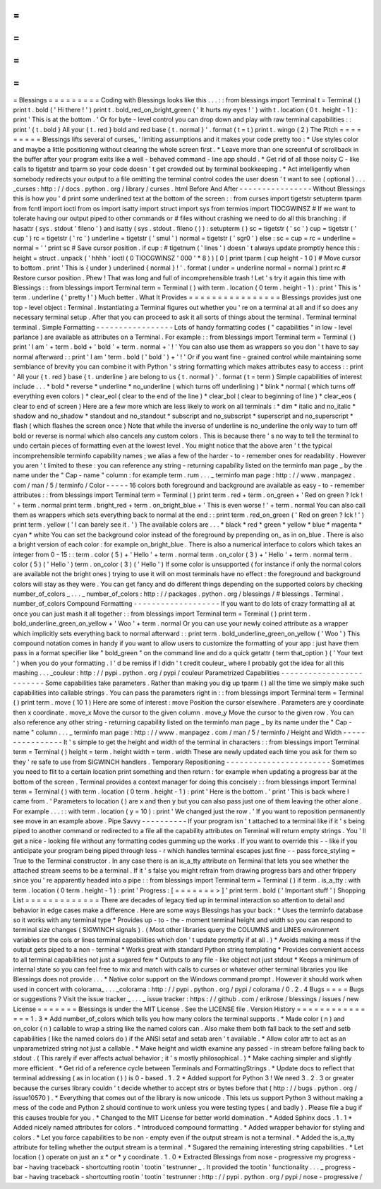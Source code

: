 =
=
=
=
=
=
=
=
=
Blessings
=
=
=
=
=
=
=
=
=
Coding
with
Blessings
looks
like
this
.
.
.
:
:
from
blessings
import
Terminal
t
=
Terminal
(
)
print
t
.
bold
(
'
Hi
there
!
'
)
print
t
.
bold_red_on_bright_green
(
'
It
hurts
my
eyes
!
'
)
with
t
.
location
(
0
t
.
height
-
1
)
:
print
'
This
is
at
the
bottom
.
'
Or
for
byte
-
level
control
you
can
drop
down
and
play
with
raw
terminal
capabilities
:
:
print
'
{
t
.
bold
}
All
your
{
t
.
red
}
bold
and
red
base
{
t
.
normal
}
'
.
format
(
t
=
t
)
print
t
.
wingo
(
2
)
The
Pitch
=
=
=
=
=
=
=
=
=
Blessings
lifts
several
of
curses_
'
limiting
assumptions
and
it
makes
your
code
pretty
too
:
*
Use
styles
color
and
maybe
a
little
positioning
without
clearing
the
whole
screen
first
.
*
Leave
more
than
one
screenful
of
scrollback
in
the
buffer
after
your
program
exits
like
a
well
-
behaved
command
-
line
app
should
.
*
Get
rid
of
all
those
noisy
C
-
like
calls
to
tigetstr
and
tparm
so
your
code
doesn
'
t
get
crowded
out
by
terminal
bookkeeping
.
*
Act
intelligently
when
somebody
redirects
your
output
to
a
file
omitting
the
terminal
control
codes
the
user
doesn
'
t
want
to
see
(
optional
)
.
.
.
_curses
:
http
:
/
/
docs
.
python
.
org
/
library
/
curses
.
html
Before
And
After
-
-
-
-
-
-
-
-
-
-
-
-
-
-
-
-
Without
Blessings
this
is
how
you
'
d
print
some
underlined
text
at
the
bottom
of
the
screen
:
:
from
curses
import
tigetstr
setupterm
tparm
from
fcntl
import
ioctl
from
os
import
isatty
import
struct
import
sys
from
termios
import
TIOCGWINSZ
#
If
we
want
to
tolerate
having
our
output
piped
to
other
commands
or
#
files
without
crashing
we
need
to
do
all
this
branching
:
if
hasattr
(
sys
.
stdout
'
fileno
'
)
and
isatty
(
sys
.
stdout
.
fileno
(
)
)
:
setupterm
(
)
sc
=
tigetstr
(
'
sc
'
)
cup
=
tigetstr
(
'
cup
'
)
rc
=
tigetstr
(
'
rc
'
)
underline
=
tigetstr
(
'
smul
'
)
normal
=
tigetstr
(
'
sgr0
'
)
else
:
sc
=
cup
=
rc
=
underline
=
normal
=
'
'
print
sc
#
Save
cursor
position
.
if
cup
:
#
tigetnum
(
'
lines
'
)
doesn
'
t
always
update
promptly
hence
this
:
height
=
struct
.
unpack
(
'
hhhh
'
ioctl
(
0
TIOCGWINSZ
'
\
000
'
*
8
)
)
[
0
]
print
tparm
(
cup
height
-
1
0
)
#
Move
cursor
to
bottom
.
print
'
This
is
{
under
}
underlined
{
normal
}
!
'
.
format
(
under
=
underline
normal
=
normal
)
print
rc
#
Restore
cursor
position
.
Phew
!
That
was
long
and
full
of
incomprehensible
trash
!
Let
'
s
try
it
again
this
time
with
Blessings
:
:
from
blessings
import
Terminal
term
=
Terminal
(
)
with
term
.
location
(
0
term
.
height
-
1
)
:
print
'
This
is
'
term
.
underline
(
'
pretty
!
'
)
Much
better
.
What
It
Provides
=
=
=
=
=
=
=
=
=
=
=
=
=
=
=
=
Blessings
provides
just
one
top
-
level
object
:
Terminal
.
Instantiating
a
Terminal
figures
out
whether
you
'
re
on
a
terminal
at
all
and
if
so
does
any
necessary
terminal
setup
.
After
that
you
can
proceed
to
ask
it
all
sorts
of
things
about
the
terminal
.
Terminal
terminal
terminal
.
Simple
Formatting
-
-
-
-
-
-
-
-
-
-
-
-
-
-
-
-
-
Lots
of
handy
formatting
codes
(
"
capabilities
"
in
low
-
level
parlance
)
are
available
as
attributes
on
a
Terminal
.
For
example
:
:
from
blessings
import
Terminal
term
=
Terminal
(
)
print
'
I
am
'
+
term
.
bold
+
'
bold
'
+
term
.
normal
+
'
!
'
You
can
also
use
them
as
wrappers
so
you
don
'
t
have
to
say
normal
afterward
:
:
print
'
I
am
'
term
.
bold
(
'
bold
'
)
+
'
!
'
Or
if
you
want
fine
-
grained
control
while
maintaining
some
semblance
of
brevity
you
can
combine
it
with
Python
'
s
string
formatting
which
makes
attributes
easy
to
access
:
:
print
'
All
your
{
t
.
red
}
base
{
t
.
underline
}
are
belong
to
us
{
t
.
normal
}
'
.
format
(
t
=
term
)
Simple
capabilities
of
interest
include
.
.
.
*
bold
*
reverse
*
underline
*
no_underline
(
which
turns
off
underlining
)
*
blink
*
normal
(
which
turns
off
everything
even
colors
)
*
clear_eol
(
clear
to
the
end
of
the
line
)
*
clear_bol
(
clear
to
beginning
of
line
)
*
clear_eos
(
clear
to
end
of
screen
)
Here
are
a
few
more
which
are
less
likely
to
work
on
all
terminals
:
*
dim
*
italic
and
no_italic
*
shadow
and
no_shadow
*
standout
and
no_standout
*
subscript
and
no_subscript
*
superscript
and
no_superscript
*
flash
(
which
flashes
the
screen
once
)
Note
that
while
the
inverse
of
underline
is
no_underline
the
only
way
to
turn
off
bold
or
reverse
is
normal
which
also
cancels
any
custom
colors
.
This
is
because
there
'
s
no
way
to
tell
the
terminal
to
undo
certain
pieces
of
formatting
even
at
the
lowest
level
.
You
might
notice
that
the
above
aren
'
t
the
typical
incomprehensible
terminfo
capability
names
;
we
alias
a
few
of
the
harder
-
to
-
remember
ones
for
readability
.
However
you
aren
'
t
limited
to
these
:
you
can
reference
any
string
-
returning
capability
listed
on
the
terminfo
man
page
_
by
the
name
under
the
"
Cap
-
name
"
column
:
for
example
term
.
rum
.
.
.
_
terminfo
man
page
:
http
:
/
/
www
.
manpagez
.
com
/
man
/
5
/
terminfo
/
Color
-
-
-
-
-
16
colors
both
foreground
and
background
are
available
as
easy
-
to
-
remember
attributes
:
:
from
blessings
import
Terminal
term
=
Terminal
(
)
print
term
.
red
+
term
.
on_green
+
'
Red
on
green
?
Ick
!
'
+
term
.
normal
print
term
.
bright_red
+
term
.
on_bright_blue
+
'
This
is
even
worse
!
'
+
term
.
normal
You
can
also
call
them
as
wrappers
which
sets
everything
back
to
normal
at
the
end
:
:
print
term
.
red_on_green
(
'
Red
on
green
?
Ick
!
'
)
print
term
.
yellow
(
'
I
can
barely
see
it
.
'
)
The
available
colors
are
.
.
.
*
black
*
red
*
green
*
yellow
*
blue
*
magenta
*
cyan
*
white
You
can
set
the
background
color
instead
of
the
foreground
by
prepending
on_
as
in
on_blue
.
There
is
also
a
bright
version
of
each
color
:
for
example
on_bright_blue
.
There
is
also
a
numerical
interface
to
colors
which
takes
an
integer
from
0
-
15
:
:
term
.
color
(
5
)
+
'
Hello
'
+
term
.
normal
term
.
on_color
(
3
)
+
'
Hello
'
+
term
.
normal
term
.
color
(
5
)
(
'
Hello
'
)
term
.
on_color
(
3
)
(
'
Hello
'
)
If
some
color
is
unsupported
(
for
instance
if
only
the
normal
colors
are
available
not
the
bright
ones
)
trying
to
use
it
will
on
most
terminals
have
no
effect
:
the
foreground
and
background
colors
will
stay
as
they
were
.
You
can
get
fancy
and
do
different
things
depending
on
the
supported
colors
by
checking
number_of_colors
_
.
.
.
_
number_of_colors
:
http
:
/
/
packages
.
python
.
org
/
blessings
/
#
blessings
.
Terminal
.
number_of_colors
Compound
Formatting
-
-
-
-
-
-
-
-
-
-
-
-
-
-
-
-
-
-
-
If
you
want
to
do
lots
of
crazy
formatting
all
at
once
you
can
just
mash
it
all
together
:
:
from
blessings
import
Terminal
term
=
Terminal
(
)
print
term
.
bold_underline_green_on_yellow
+
'
Woo
'
+
term
.
normal
Or
you
can
use
your
newly
coined
attribute
as
a
wrapper
which
implicitly
sets
everything
back
to
normal
afterward
:
:
print
term
.
bold_underline_green_on_yellow
(
'
Woo
'
)
This
compound
notation
comes
in
handy
if
you
want
to
allow
users
to
customize
the
formatting
of
your
app
:
just
have
them
pass
in
a
format
specifier
like
"
bold_green
"
on
the
command
line
and
do
a
quick
getattr
(
term
that_option
)
(
'
Your
text
'
)
when
you
do
your
formatting
.
I
'
d
be
remiss
if
I
didn
'
t
credit
couleur_
where
I
probably
got
the
idea
for
all
this
mashing
.
.
.
_couleur
:
http
:
/
/
pypi
.
python
.
org
/
pypi
/
couleur
Parametrized
Capabilities
-
-
-
-
-
-
-
-
-
-
-
-
-
-
-
-
-
-
-
-
-
-
-
-
-
Some
capabilities
take
parameters
.
Rather
than
making
you
dig
up
tparm
(
)
all
the
time
we
simply
make
such
capabilities
into
callable
strings
.
You
can
pass
the
parameters
right
in
:
:
from
blessings
import
Terminal
term
=
Terminal
(
)
print
term
.
move
(
10
1
)
Here
are
some
of
interest
:
move
Position
the
cursor
elsewhere
.
Parameters
are
y
coordinate
then
x
coordinate
.
move_x
Move
the
cursor
to
the
given
column
.
move_y
Move
the
cursor
to
the
given
row
.
You
can
also
reference
any
other
string
-
returning
capability
listed
on
the
terminfo
man
page
_
by
its
name
under
the
"
Cap
-
name
"
column
.
.
.
_
terminfo
man
page
:
http
:
/
/
www
.
manpagez
.
com
/
man
/
5
/
terminfo
/
Height
and
Width
-
-
-
-
-
-
-
-
-
-
-
-
-
-
-
-
It
'
s
simple
to
get
the
height
and
width
of
the
terminal
in
characters
:
:
from
blessings
import
Terminal
term
=
Terminal
(
)
height
=
term
.
height
width
=
term
.
width
These
are
newly
updated
each
time
you
ask
for
them
so
they
'
re
safe
to
use
from
SIGWINCH
handlers
.
Temporary
Repositioning
-
-
-
-
-
-
-
-
-
-
-
-
-
-
-
-
-
-
-
-
-
-
-
Sometimes
you
need
to
flit
to
a
certain
location
print
something
and
then
return
:
for
example
when
updating
a
progress
bar
at
the
bottom
of
the
screen
.
Terminal
provides
a
context
manager
for
doing
this
concisely
:
:
from
blessings
import
Terminal
term
=
Terminal
(
)
with
term
.
location
(
0
term
.
height
-
1
)
:
print
'
Here
is
the
bottom
.
'
print
'
This
is
back
where
I
came
from
.
'
Parameters
to
location
(
)
are
x
and
then
y
but
you
can
also
pass
just
one
of
them
leaving
the
other
alone
.
For
example
.
.
.
:
:
with
term
.
location
(
y
=
10
)
:
print
'
We
changed
just
the
row
.
'
If
you
want
to
reposition
permanently
see
move
in
an
example
above
.
Pipe
Savvy
-
-
-
-
-
-
-
-
-
-
If
your
program
isn
'
t
attached
to
a
terminal
like
if
it
'
s
being
piped
to
another
command
or
redirected
to
a
file
all
the
capability
attributes
on
Terminal
will
return
empty
strings
.
You
'
ll
get
a
nice
-
looking
file
without
any
formatting
codes
gumming
up
the
works
.
If
you
want
to
override
this
-
-
like
if
you
anticipate
your
program
being
piped
through
less
-
r
which
handles
terminal
escapes
just
fine
-
-
pass
force_styling
=
True
to
the
Terminal
constructor
.
In
any
case
there
is
an
is_a_tty
attribute
on
Terminal
that
lets
you
see
whether
the
attached
stream
seems
to
be
a
terminal
.
If
it
'
s
false
you
might
refrain
from
drawing
progress
bars
and
other
frippery
since
you
'
re
apparently
headed
into
a
pipe
:
:
from
blessings
import
Terminal
term
=
Terminal
(
)
if
term
.
is_a_tty
:
with
term
.
location
(
0
term
.
height
-
1
)
:
print
'
Progress
:
[
=
=
=
=
=
=
=
>
]
'
print
term
.
bold
(
'
Important
stuff
'
)
Shopping
List
=
=
=
=
=
=
=
=
=
=
=
=
=
There
are
decades
of
legacy
tied
up
in
terminal
interaction
so
attention
to
detail
and
behavior
in
edge
cases
make
a
difference
.
Here
are
some
ways
Blessings
has
your
back
:
*
Uses
the
terminfo
database
so
it
works
with
any
terminal
type
*
Provides
up
-
to
-
the
-
moment
terminal
height
and
width
so
you
can
respond
to
terminal
size
changes
(
SIGWINCH
signals
)
.
(
Most
other
libraries
query
the
COLUMNS
and
LINES
environment
variables
or
the
cols
or
lines
terminal
capabilities
which
don
'
t
update
promptly
if
at
all
.
)
*
Avoids
making
a
mess
if
the
output
gets
piped
to
a
non
-
terminal
*
Works
great
with
standard
Python
string
templating
*
Provides
convenient
access
to
all
terminal
capabilities
not
just
a
sugared
few
*
Outputs
to
any
file
-
like
object
not
just
stdout
*
Keeps
a
minimum
of
internal
state
so
you
can
feel
free
to
mix
and
match
with
calls
to
curses
or
whatever
other
terminal
libraries
you
like
Blessings
does
not
provide
.
.
.
*
Native
color
support
on
the
Windows
command
prompt
.
However
it
should
work
when
used
in
concert
with
colorama_
.
.
.
_colorama
:
http
:
/
/
pypi
.
python
.
org
/
pypi
/
colorama
/
0
.
2
.
4
Bugs
=
=
=
=
Bugs
or
suggestions
?
Visit
the
issue
tracker
_
.
.
.
_
issue
tracker
:
https
:
/
/
github
.
com
/
erikrose
/
blessings
/
issues
/
new
License
=
=
=
=
=
=
=
Blessings
is
under
the
MIT
License
.
See
the
LICENSE
file
.
Version
History
=
=
=
=
=
=
=
=
=
=
=
=
=
=
=
1
.
3
*
Add
number_of_colors
which
tells
you
how
many
colors
the
terminal
supports
.
*
Made
color
(
n
)
and
on_color
(
n
)
callable
to
wrap
a
string
like
the
named
colors
can
.
Also
make
them
both
fall
back
to
the
setf
and
setb
capabilities
(
like
the
named
colors
do
)
if
the
ANSI
setaf
and
setab
aren
'
t
available
.
*
Allow
color
attr
to
act
as
an
unparametrized
string
not
just
a
callable
.
*
Make
height
and
width
examine
any
passed
-
in
stream
before
falling
back
to
stdout
.
(
This
rarely
if
ever
affects
actual
behavior
;
it
'
s
mostly
philosophical
.
)
*
Make
caching
simpler
and
slightly
more
efficient
.
*
Get
rid
of
a
reference
cycle
between
Terminals
and
FormattingStrings
.
*
Update
docs
to
reflect
that
terminal
addressing
(
as
in
location
(
)
)
is
0
-
based
.
1
.
2
*
Added
support
for
Python
3
!
We
need
3
.
2
.
3
or
greater
because
the
curses
library
couldn
'
t
decide
whether
to
accept
strs
or
bytes
before
that
(
http
:
/
/
bugs
.
python
.
org
/
issue10570
)
.
*
Everything
that
comes
out
of
the
library
is
now
unicode
.
This
lets
us
support
Python
3
without
making
a
mess
of
the
code
and
Python
2
should
continue
to
work
unless
you
were
testing
types
(
and
badly
)
.
Please
file
a
bug
if
this
causes
trouble
for
you
.
*
Changed
to
the
MIT
License
for
better
world
domination
.
*
Added
Sphinx
docs
.
1
.
1
*
Added
nicely
named
attributes
for
colors
.
*
Introduced
compound
formatting
.
*
Added
wrapper
behavior
for
styling
and
colors
.
*
Let
you
force
capabilities
to
be
non
-
empty
even
if
the
output
stream
is
not
a
terminal
.
*
Added
the
is_a_tty
attribute
for
telling
whether
the
output
stream
is
a
terminal
.
*
Sugared
the
remaining
interesting
string
capabilities
.
*
Let
location
(
)
operate
on
just
an
x
*
or
*
y
coordinate
.
1
.
0
*
Extracted
Blessings
from
nose
-
progressive
my
progress
-
bar
-
having
traceback
-
shortcutting
rootin
'
tootin
'
testrunner
_
.
It
provided
the
tootin
'
functionality
.
.
.
_
progress
-
bar
-
having
traceback
-
shortcutting
rootin
'
tootin
'
testrunner
:
http
:
/
/
pypi
.
python
.
org
/
pypi
/
nose
-
progressive
/
